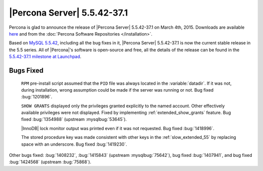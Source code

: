 .. rn:: 5.5.42-37.1

==============================
 |Percona Server| 5.5.42-37.1
==============================

Percona is glad to announce the release of |Percona Server| 5.5.42-37.1 on March 4th, 2015. Downloads are available `here <http://www.percona.com/downloads/Percona-Server-5.5/Percona-Server-5.5.42-37.1/>`_ and from the :doc:`Percona Software Repositories </installation>`.

Based on `MySQL 5.5.42 <http://dev.mysql.com/doc/relnotes/mysql/5.5/en/news-5-5-42.html>`_, including all the bug fixes in it, |Percona Server| 5.5.42-37.1 is now the current stable release in the 5.5 series. All of |Percona|'s software is open-source and free, all the details of the release can be found in the `5.5.42-37.1 milestone at Launchpad <https://launchpad.net/percona-server/+milestone/5.5.42-37.1>`_. 

Bugs Fixed
==========

 ``RPM`` pre-install script assumed that the ``PID`` file was always located in the :variable:`datadir`. If it was not, during installation, wrong assumption could be made if the server was running or not. Bug fixed :bug:`1201896`.
 
 ``SHOW GRANTS`` displayed only the privileges granted explicitly to the named account. Other effectively available privileges were not displayed. Fixed by implementing :ref:`extended_show_grants` feature. Bug fixed :bug:`1354988` (upstream :mysqlbug:`53645`).
 
 |InnoDB| lock monitor output was printed even if it was not requested. Bug fixed :bug:`1418996`.

 The stored procedure key was made consistent with other keys in the :ref:`slow_extended_55` by replacing space with an underscore. Bug fixed :bug:`1419230`.
 
Other bugs fixed: :bug:`1408232`, :bug:`1415843` (upstream :mysqlbug:`75642`), bug fixed :bug:`1407941`, and bug fixed :bug:`1424568` (upstream :bug:`75868`).
